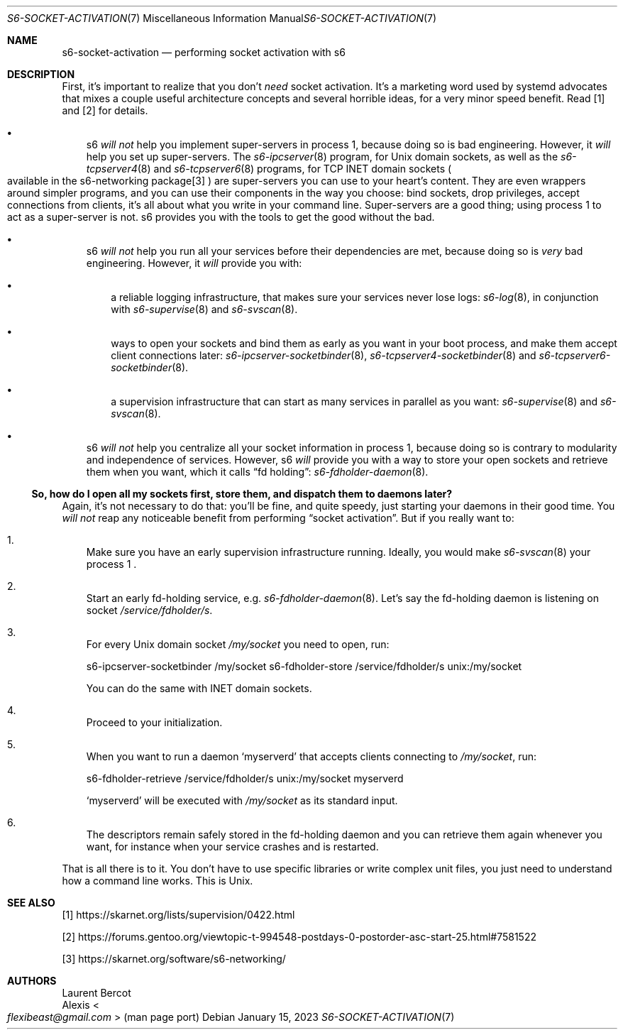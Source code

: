 .Dd January 15, 2023
.Dt S6-SOCKET-ACTIVATION 7
.Os
.Sh NAME
.Nm s6-socket-activation
.Nd performing socket activation with s6
.Sh DESCRIPTION
First, it's important to realize that you don't
.Em need
socket activation.
It's a marketing word used by systemd advocates that mixes a couple
useful architecture concepts and several horrible ideas, for a very
minor speed benefit.
Read [1] and [2] for details.
.Bl -bullet -width x
.It
s6
.Em will not
help you implement super-servers in process 1, because doing so is bad
engineering.
However, it
.Em will
help you set up super-servers.
The
.Xr s6-ipcserver 8
program, for Unix domain sockets, as well as the
.Xr s6-tcpserver4 8
and
.Xr s6-tcpserver6 8
programs, for TCP INET domain sockets
.Po
available in the s6-networking package[3]
.Pc
are super-servers you can use to your heart's content.
They are even wrappers around simpler programs, and you can use their
components in the way you choose: bind sockets, drop privileges,
accept connections from clients, it's all about what you write in your
command line.
Super-servers are a good thing; using process 1 to act as a
super-server is not.
s6 provides you with the tools to get the good without the bad.
.It
s6
.Em will not
help you run all your services before their dependencies are met,
because doing so is
.Em very
bad engineering.
However, it
.Em will
provide you with:
.Bl -bullet -width x
.It
a reliable logging infrastructure, that makes sure your services
never lose logs:
.Xr s6-log 8 ,
in conjunction with
.Xr s6-supervise 8
and
.Xr s6-svscan 8 .
.It
ways to open your sockets and bind them as early as you want in your
boot process, and make them accept client connections later:
.Xr s6-ipcserver-socketbinder 8 ,
.Xr s6-tcpserver4-socketbinder 8
and
.Xr s6-tcpserver6-socketbinder 8 .
.It
a supervision infrastructure that can start as many services in
parallel as you want:
.Xr s6-supervise 8
and
.Xr s6-svscan 8 .
.El
.It
s6
.Em will not
help you centralize all your socket information in process 1, because
doing so is contrary to modularity and independence of services.
However, s6
.Em will
provide you with a way to store your open sockets and retrieve them
when you want, which it calls
.Dq fd holding :
.Xr s6-fdholder-daemon 8 .
.El
.Ss So, how do I open all my sockets first, store them, and dispatch them to daemons later?
Again, it's not necessary to do that: you'll be fine, and quite
speedy, just starting your daemons in their good time.
You
.Em will not
reap any noticeable benefit from performing
.Dq socket activation .
But if you really want to:
.Bl -enum -width x
.It
Make sure you have an early supervision infrastructure running.
Ideally, you would make
.Xr s6-svscan 8
your process 1 .
.It
Start an early fd-holding service, e.g.
.Xr s6-fdholder-daemon 8 .
Let's say the fd-holding daemon is listening on socket
.Pa /service/fdholder/s .
.It
For every Unix domain socket
.Pa /my/socket
you need to open, run:
.Bd -literal
s6-ipcserver-socketbinder /my/socket s6-fdholder-store /service/fdholder/s unix:/my/socket
.Ed
.Pp
You can do the same with INET domain sockets.
.It
Proceed to your initialization.
.It
When you want to run a daemon
.Ql myserverd
that accepts clients connecting to
.Pa /my/socket ,
run:
.Bd -literal
s6-fdholder-retrieve /service/fdholder/s unix:/my/socket myserverd
.Ed
.Pp
.Ql myserverd
will be executed with
.Pa /my/socket
as its standard input.
.It
The descriptors remain safely stored in the fd-holding daemon and you
can retrieve them again whenever you want, for instance when your
service crashes and is restarted.
.El
.Pp
That is all there is to it.
You don't have to use specific libraries or write complex unit files,
you just need to understand how a command line works.
This is Unix.
.Sh SEE ALSO
[1]
.Lk https://skarnet.org/lists/supervision/0422.html
.Pp
[2]
.Lk https://forums.gentoo.org/viewtopic-t-994548-postdays-0-postorder-asc-start-25.html#7581522
.Pp
[3]
.Lk https://skarnet.org/software/s6-networking/
.Sh AUTHORS
.An Laurent Bercot
.An Alexis Ao Mt flexibeast@gmail.com Ac (man page port)
